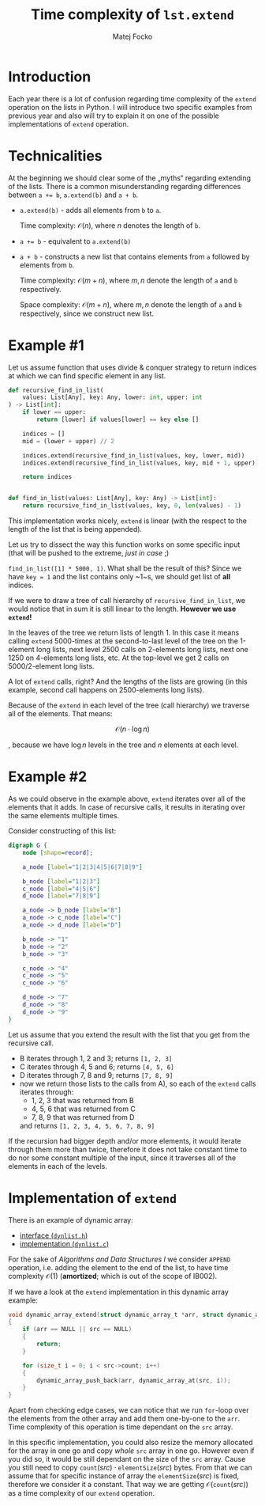 #+TITLE:  Time complexity of =lst.extend=
#+AUTHOR: Matej Focko
#+EMAIL:  xfocko@fi.muni.cz

* Introduction

Each year there is a lot of confusion regarding time complexity of the ~extend~ operation on the lists in Python. I will introduce two specific examples from previous year and also will try to explain it on one of the possible implementations of ~extend~ operation.

* Technicalities

At the beginning we should clear some of the „myths“ regarding extending of the lists. There is a common misunderstanding regarding differences between ~a += b~, ~a.extend(b)~ and ~a + b~.

- ~a.extend(b)~ - adds all elements from ~b~ to ~a~.

  Time complexity: \( \mathcal{O}(n) \), where \( n \) denotes the length of ~b~.

- ~a += b~ - equivalent to ~a.extend(b)~

- ~a + b~ - constructs a new list that contains elements from ~a~ followed by
  elements from ~b~.

  Time complexity: \( \mathcal{O}(m + n) \), where \( m, n \) denote the length of
  ~a~ and ~b~ respectively.

  Space complexity: \( \mathcal{O}(m + n) \), where \( m, n \) denote the length of
  ~a~ and ~b~ respectively, since we construct new list.

* Example #1

Let us assume function that uses divide & conquer strategy to return indices at which we can find specific element in any list.

#+BEGIN_SRC python
def recursive_find_in_list(
    values: List[Any], key: Any, lower: int, upper: int
) -> List[int]:
    if lower == upper:
        return [lower] if values[lower] == key else []

    indices = []
    mid = (lower + upper) // 2

    indices.extend(recursive_find_in_list(values, key, lower, mid))
    indices.extend(recursive_find_in_list(values, key, mid + 1, upper))

    return indices


def find_in_list(values: List[Any], key: Any) -> List[int]:
    return recursive_find_in_list(values, key, 0, len(values) - 1)
#+END_SRC

This implementation works nicely, ~extend~ is linear (with the respect to the length of the list that is being appended).

Let us try to dissect the way this function works on some specific input (that will be pushed to the extreme, /just in case/ ;)

~find_in_list([1] * 5000, 1)~. What shall be the result of this? Since we have ~key = 1~ and the list contains only ~1~s, we should get list of *all* indices.

If we were to draw a tree of call hierarchy of ~recursive_find_in_list~, we would notice that in sum it is still linear to the length. *However we use ~extend~!*

In the leaves of the tree we return lists of length 1. In this case it means calling ~extend~ 5000-times at the second-to-last level of the tree on the 1-element long lists, next level 2500 calls on 2-elements long lists, next one 1250 on 4-elements long lists, etc. At the top-level we get 2 calls on 5000/2-element long lists.

A lot of ~extend~ calls, right? And the lengths of the lists are growing (in this example, second call happens on 2500-elements long lists).

Because of the ~extend~ in each level of the tree (call hierarchy) we traverse all of the elements. That means:

\[
\mathcal{O}(n \cdot \log n)
\]

, because we have \( \log n \) levels in the tree and \( n \) elements at each level.

* Example #2

As we could observe in the example above, ~extend~ iterates over all of the elements that it adds. In case of recursive calls, it results in iterating over the same elements multiple times.

Consider constructing of this list:

#+HEADER: :file /tmp/rendered_G.png
#+BEGIN_SRC dot
digraph G {
    node [shape=record];

    a_node [label="1|2|3|4|5|6|7|8|9"]

    b_node [label="1|2|3"]
    c_node [label="4|5|6"]
    d_node [label="7|8|9"]

    a_node -> b_node [label="B"]
    a_node -> c_node [label="C"]
    a_node -> d_node [label="D"]

    b_node -> "1"
    b_node -> "2"
    b_node -> "3"

    c_node -> "4"
    c_node -> "5"
    c_node -> "6"

    d_node -> "7"
    d_node -> "8"
    d_node -> "9"
}
#+END_SRC

Let us assume that you extend the result with the list that you get from the recursive call.

- B iterates through 1, 2 and 3; returns ~[1, 2, 3]~
- C iterates through 4, 5 and 6; returns ~[4, 5, 6]~
- D iterates through 7, 8 and 9; returns ~[7, 8, 9]~
- now we return those lists to the calls from A), so each of the ~extend~ calls iterates through:
  - 1, 2, 3 that was returned from B
  - 4, 5, 6 that was returned from C
  - 7, 8, 9 that was returned from D

  and returns ~[1, 2, 3, 4, 5, 6, 7, 8, 9]~

If the recursion had bigger depth and/or more elements, it would iterate through them more than twice, therefore it does not take constant time to do nor some constant multiple of the input, since it traverses all of the elements in each of the levels.

* Implementation of ~extend~

There is an example of dynamic array:
- [[file:src/dynlist.h][interface (=dynlist.h=)]]
- [[file:src/dynlist.c][implementation (=dynlist.c=)]]

For the sake of /Algorithms and Data Structures I/ we consider ~APPEND~ operation, i.e. adding the element to the end of the list, to have time complexity  \( \mathcal{O}(1) \) (*amortized*; which is out of the scope of IB002).

If we have a look at the ~extend~ implementation in this dynamic array example:

#+BEGIN_SRC c
void dynamic_array_extend(struct dynamic_array_t *arr, struct dynamic_array_t *src)
{
    if (arr == NULL || src == NULL)
    {
        return;
    }

    for (size_t i = 0; i < src->count; i++)
    {
        dynamic_array_push_back(arr, dynamic_array_at(src, i));
    }
}
#+END_SRC

Apart from checking edge cases, we can notice that we run ~for~-loop over the elements from the other array and add them one-by-one to the ~arr~. Time complexity of this operation is time dependant on the ~src~ array.

In this specific implementation, you could also resize the memory allocated for the array in one go and copy /whole/ ~src~ array in one go. However even if you did so, it would be still dependant on the size of the ~src~ array. Cause you still need to copy \( \texttt{count}(src) \cdot \texttt{elementSize}(src) \) bytes. From that we can assume that for specific instance of array the \( \texttt{elementSize}(src) \) is fixed, therefore we consider it a constant. That way we are getting \( \mathcal{O}(\texttt{count}(src)) \) as a time complexity of our ~extend~ operation.
